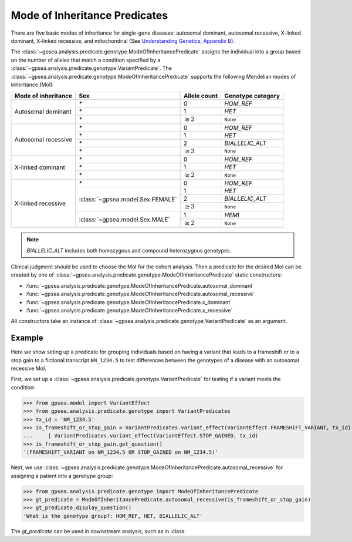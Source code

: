 .. _mode_of_inheritance_predicate:

==============================
Mode of Inheritance Predicates
==============================

There are five basic modes of inheritance for single-gene diseases: autosomal dominant, autosomal recessive, X-linked dominant, X-linked recessive, and mitochondrial (See
`Understanding Genetics, Appendix B <https://www.ncbi.nlm.nih.gov/books/NBK132145/>`_).


The :class:`~gpsea.analysis.predicate.genotype.ModeOfInheritancePredicate`
assigns the individual into a group based on the number of alleles
that match a condition specified by a :class:`~gpsea.analysis.predicate.genotype.VariantPredicate`.
The :class:`~gpsea.analysis.predicate.genotype.ModeOfInheritancePredicate` supports
the following Mendelian modes of inheritance (MoI):


+-----------------------+-----------------------------------+------------------+------------------------+
|  Mode of inheritance  | Sex                               |   Allele count   |  Genotype category     |
+=======================+===================================+==================+========================+
|  Autosomal dominant   | `*`                               |   0              |  `HOM_REF`             |
+                       +-----------------------------------+------------------+------------------------+
|                       | `*`                               |   1              |  `HET`                 |
+                       +-----------------------------------+------------------+------------------------+
|                       | `*`                               |   :math:`\ge 2`  |  ``None``              |
+-----------------------+-----------------------------------+------------------+------------------------+
|  Autosomal recessive  | `*`                               |   0              |  `HOM_REF`             |
+                       +-----------------------------------+------------------+------------------------+
|                       | `*`                               |   1              |  `HET`                 |
+                       +-----------------------------------+------------------+------------------------+
|                       | `*`                               |   2              |  `BIALLELIC_ALT`       |
+                       +-----------------------------------+------------------+------------------------+
|                       | `*`                               |   :math:`\ge 3`  |  ``None``              |
+-----------------------+-----------------------------------+------------------+------------------------+
|  X-linked dominant    | `*`                               |   0              |  `HOM_REF`             |
+                       +-----------------------------------+------------------+------------------------+
|                       | `*`                               |   1              |  `HET`                 |
+                       +-----------------------------------+------------------+------------------------+
|                       | `*`                               |   :math:`\ge 2`  |  ``None``              |
+-----------------------+-----------------------------------+------------------+------------------------+
|  X-linked recessive   | `*`                               |   0              |  `HOM_REF`             |
+                       +-----------------------------------+------------------+------------------------+
|                       | :class:`~gpsea.model.Sex.FEMALE`  |   1              |  `HET`                 |
+                       +                                   +------------------+------------------------+
|                       |                                   |   2              |  `BIALLELIC_ALT`       |
+                       +                                   +------------------+------------------------+
|                       |                                   |   :math:`\ge 3`  |  ``None``              |
+                       +-----------------------------------+------------------+------------------------+
|                       | :class:`~gpsea.model.Sex.MALE`    |   1              |  `HEMI`                |
+                       +                                   +------------------+------------------------+
|                       |                                   |   :math:`\ge 2`  |  ``None``              |
+-----------------------+-----------------------------------+------------------+------------------------+

.. note::

    `BIALLELIC_ALT` includes both homozygous and compound heterozygous genotypes.

Clinical judgment should be used to choose the MoI for the cohort analysis.
Then a predicate for the desired MoI can be created by one of 
:class:`~gpsea.analysis.predicate.genotype.ModeOfInheritancePredicate` static constructors:

* :func:`~gpsea.analysis.predicate.genotype.ModeOfInheritancePredicate.autosomal_dominant`
* :func:`~gpsea.analysis.predicate.genotype.ModeOfInheritancePredicate.autosomal_recessive`
* :func:`~gpsea.analysis.predicate.genotype.ModeOfInheritancePredicate.x_dominant`
* :func:`~gpsea.analysis.predicate.genotype.ModeOfInheritancePredicate.x_recessive`

All constructors take an instance
of :class:`~gpsea.analysis.predicate.genotype.VariantPredicate` as an argument.


Example
-------

Here we show seting up a predicate for grouping individuals based on
having a variant that leads to a frameshift or to a stop gain to a fictional transcript ``NM_1234.5``
to test differences between the genotypes of a disease with an autosomal recessive MoI.

First, we set up a :class:`~gpsea.analysis.predicate.genotype.VariantPredicate`
for testing if a variant meets the condition:

>>> from gpsea.model import VariantEffect
>>> from gpsea.analysis.predicate.genotype import VariantPredicates
>>> tx_id = 'NM_1234.5'
>>> is_frameshift_or_stop_gain = VariantPredicates.variant_effect(VariantEffect.FRAMESHIFT_VARIANT, tx_id) \
...     | VariantPredicates.variant_effect(VariantEffect.STOP_GAINED, tx_id)
>>> is_frameshift_or_stop_gain.get_question()
'(FRAMESHIFT_VARIANT on NM_1234.5 OR STOP_GAINED on NM_1234.5)'

Next, we use :class:`~gpsea.analysis.predicate.genotype.ModeOfInheritancePredicate.autosomal_recessive`
for assigning a patient into a genotype group:

>>> from gpsea.analysis.predicate.genotype import ModeOfInheritancePredicate
>>> gt_predicate = ModeOfInheritancePredicate.autosomal_recessive(is_frameshift_or_stop_gain)
>>> gt_predicate.display_question()
'What is the genotype group?: HOM_REF, HET, BIALLELIC_ALT'

The `gt_predicate` can be used in downstream analysis, such as in :class:
